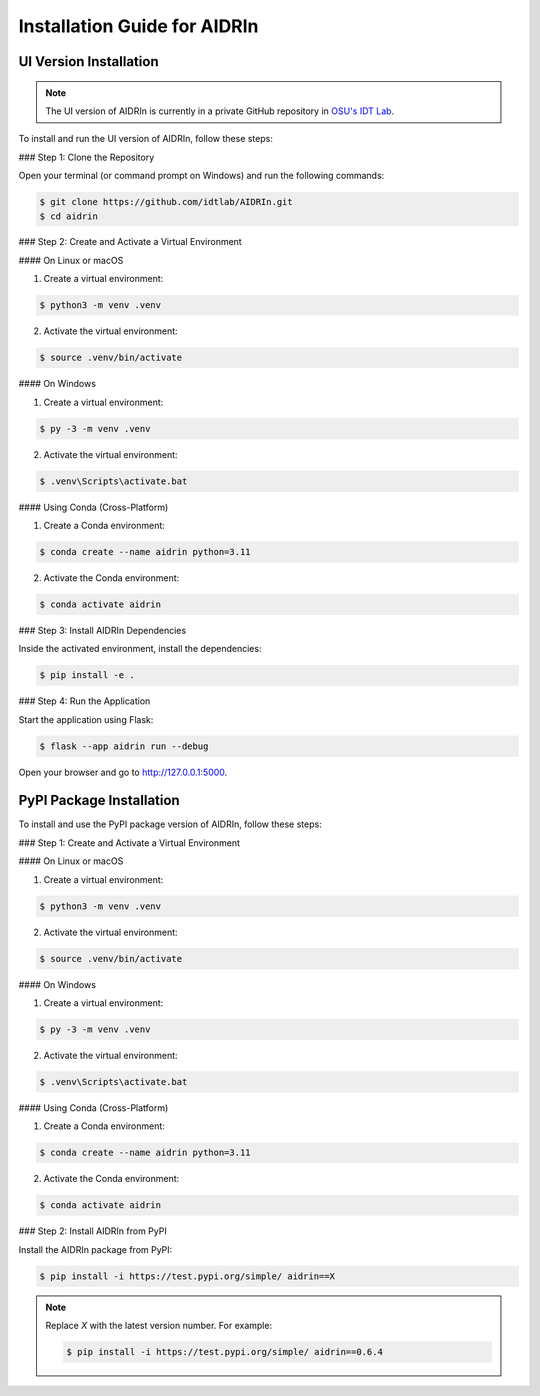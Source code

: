 Installation Guide for AIDRIn
=============================

.. _installation:

UI Version Installation
-----------------------

.. note::

    The UI version of AIDRIn is currently in a private GitHub repository in `OSU's IDT Lab <https://github.com/idtlab>`_.

To install and run the UI version of AIDRIn, follow these steps:

### Step 1: Clone the Repository

Open your terminal (or command prompt on Windows) and run the following commands:

.. code-block:: shell

    $ git clone https://github.com/idtlab/AIDRIn.git
    $ cd aidrin

### Step 2: Create and Activate a Virtual Environment

#### On Linux or macOS

1. Create a virtual environment:

.. code-block:: shell

    $ python3 -m venv .venv

2. Activate the virtual environment:

.. code-block:: shell

    $ source .venv/bin/activate

#### On Windows

1. Create a virtual environment:

.. code-block:: shell

    $ py -3 -m venv .venv

2. Activate the virtual environment:

.. code-block:: shell

    $ .venv\Scripts\activate.bat

#### Using Conda (Cross-Platform)

1. Create a Conda environment:

.. code-block:: shell

    $ conda create --name aidrin python=3.11

2. Activate the Conda environment:

.. code-block:: shell

    $ conda activate aidrin

### Step 3: Install AIDRIn Dependencies

Inside the activated environment, install the dependencies:

.. code-block:: shell

    $ pip install -e .

### Step 4: Run the Application

Start the application using Flask:

.. code-block:: shell

    $ flask --app aidrin run --debug

Open your browser and go to `http://127.0.0.1:5000 <http://127.0.0.1:5000>`_.

PyPI Package Installation
-------------------------

To install and use the PyPI package version of AIDRIn, follow these steps:

### Step 1: Create and Activate a Virtual Environment

#### On Linux or macOS

1. Create a virtual environment:

.. code-block:: shell

    $ python3 -m venv .venv

2. Activate the virtual environment:

.. code-block:: shell

    $ source .venv/bin/activate

#### On Windows

1. Create a virtual environment:

.. code-block:: shell

    $ py -3 -m venv .venv

2. Activate the virtual environment:

.. code-block:: shell

    $ .venv\Scripts\activate.bat

#### Using Conda (Cross-Platform)

1. Create a Conda environment:

.. code-block:: shell

    $ conda create --name aidrin python=3.11

2. Activate the Conda environment:

.. code-block:: shell

    $ conda activate aidrin

### Step 2: Install AIDRIn from PyPI

Install the AIDRIn package from PyPI:

.. code-block:: shell

    $ pip install -i https://test.pypi.org/simple/ aidrin==X

.. note::

    Replace `X` with the latest version number. For example:

    .. code-block:: shell

        $ pip install -i https://test.pypi.org/simple/ aidrin==0.6.4
